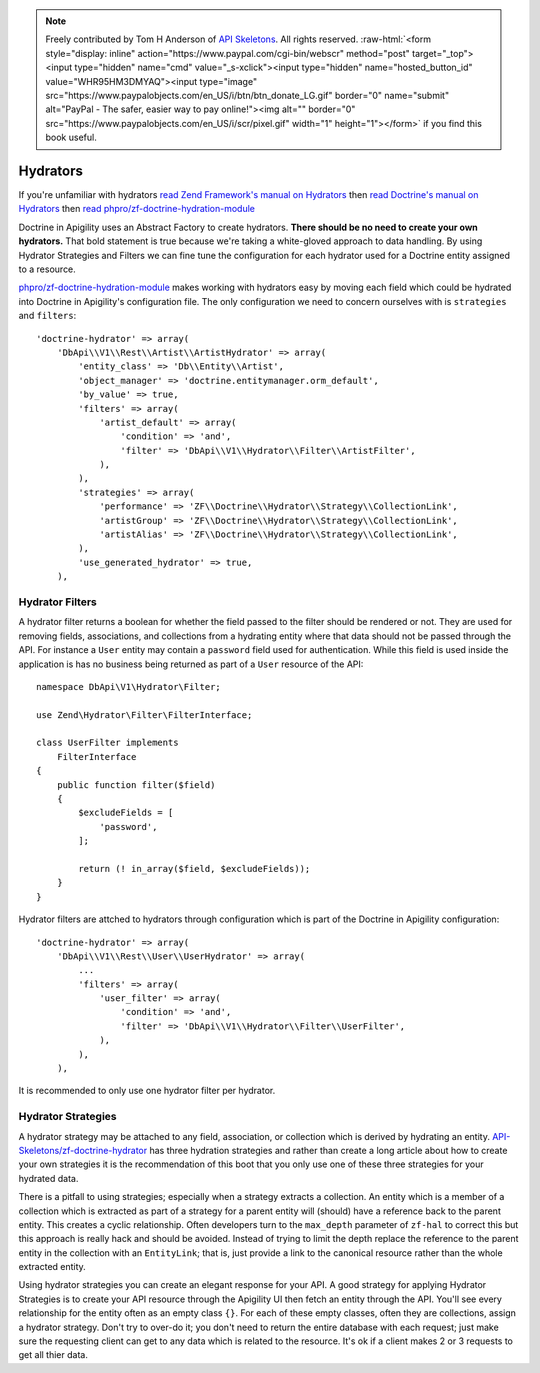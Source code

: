 .. role:: raw-html(raw)
   :format: html

.. note::
  Freely contributed by Tom H Anderson of `API Skeletons <https://apiskeletons.com>`_.
  All rights reserved.  :raw-html:`<form style="display: inline" action="https://www.paypal.com/cgi-bin/webscr" method="post" target="_top"><input type="hidden" name="cmd" value="_s-xclick"><input type="hidden" name="hosted_button_id" value="WHR95HM3DMYAQ"><input type="image" src="https://www.paypalobjects.com/en_US/i/btn/btn_donate_LG.gif" border="0" name="submit" alt="PayPal - The safer, easier way to pay online!"><img alt="" border="0" src="https://www.paypalobjects.com/en_US/i/scr/pixel.gif" width="1" height="1"></form>`
  if you find this book useful.


Hydrators
=========

If you're unfamiliar with hydrators
`read Zend Framework's manual on Hydrators <https://framework.zend.com/manual/2.4/en/modules/zend.stdlib.hydrator.html>`_
then
`read Doctrine's manual on Hydrators <https://github.com/doctrine/DoctrineModule/blob/master/docs/hydrator.md>`_
then
`read phpro/zf-doctrine-hydration-module <https://github.com/phpro/zf-doctrine-hydration-module>`_

Doctrine in Apigility uses an Abstract Factory to create hydrators.  **There should be no need to create your own hydrators.**  That bold statement is true because we're taking a white-gloved approach to
data handling.  By using Hydrator Strategies and Filters we can fine tune the configuration for each hydrator used for a Doctrine entity
assigned to a resource.

`phpro/zf-doctrine-hydration-module <https://github.com/phpro/zf-doctrine-hydration-module>`_ makes working with hydrators easy by
moving each field which could be hydrated into Doctrine in Apigility's configuration file.  The only configuration we need to concern
ourselves with is ``strategies`` and ``filters``::

    'doctrine-hydrator' => array(
        'DbApi\\V1\\Rest\\Artist\\ArtistHydrator' => array(
            'entity_class' => 'Db\\Entity\\Artist',
            'object_manager' => 'doctrine.entitymanager.orm_default',
            'by_value' => true,
            'filters' => array(
                'artist_default' => array(
                    'condition' => 'and',
                    'filter' => 'DbApi\\V1\\Hydrator\\Filter\\ArtistFilter',
                ),
            ),
            'strategies' => array(
                'performance' => 'ZF\\Doctrine\\Hydrator\\Strategy\\CollectionLink',
                'artistGroup' => 'ZF\\Doctrine\\Hydrator\\Strategy\\CollectionLink',
                'artistAlias' => 'ZF\\Doctrine\\Hydrator\\Strategy\\CollectionLink',
            ),
            'use_generated_hydrator' => true,
        ),


Hydrator Filters
----------------

A hydrator filter returns a boolean for whether the field passed to the filter should be rendered or not.  They are used for removing
fields, associations, and collections from a hydrating entity where that data should not be passed through the API.  For instance
a ``User`` entity may contain a ``password`` field used for authentication.  While this field is used inside the application is has no
business being returned as part of a ``User`` resource of the API::

    namespace DbApi\V1\Hydrator\Filter;

    use Zend\Hydrator\Filter\FilterInterface;

    class UserFilter implements
        FilterInterface
    {
        public function filter($field)
        {
            $excludeFields = [
                'password',
            ];

            return (! in_array($field, $excludeFields));
        }
    }

Hydrator filters are attched to hydrators through configuration which is part of the Doctrine in Apigility configuration::

    'doctrine-hydrator' => array(
        'DbApi\\V1\\Rest\\User\\UserHydrator' => array(
            ...
            'filters' => array(
                'user_filter' => array(
                    'condition' => 'and',
                    'filter' => 'DbApi\\V1\\Hydrator\\Filter\\UserFilter',
                ),
            ),
        ),

It is recommended to only use one hydrator filter per hydrator.


Hydrator Strategies
-------------------

A hydrator strategy may be attached to any field, association, or collection which is derived by hydrating an entity.
`API-Skeletons/zf-doctrine-hydrator <https://github.com/API-Skeletons/zf-doctrine-hydrator>`_ has three hydration strategies and rather
than create a long article about how to create your own strategies it is the recommendation of this boot that you only use one of
these three strategies for your hydrated data.

There is a pitfall to using strategies; especially when a strategy extracts a collection.  An entity which is a member of a collection
which is extracted as part of a strategy for a parent entity will (should) have a reference back to the parent entity.  This creates
a cyclic relationship.  Often developers turn to the ``max_depth`` parameter of ``zf-hal`` to correct this but this approach is really
hack and should be avoided.  Instead of trying to limit the depth replace the reference to the parent entity in the collection with
an ``EntityLink``; that is, just provide a link to the canonical resource rather than the whole extracted entity.

Using hydrator strategies you can create an elegant response for your API.  A good strategy for applying Hydrator Strategies is to
create your API resource through the Apigility UI then fetch an entity through the API.  You'll see every relationship for the entity
often as an empty class ``{}``.  For each of these empty classes, often they are collections, assign a hydrator strategy.  Don't try to
over-do it; you don't need to return the entire database with each request; just make sure the requesting client can get to any data
which is related to the resource.  It's ok if a client makes 2 or 3 requests to get all thier data.
